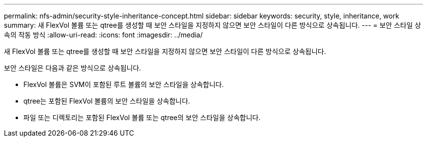 ---
permalink: nfs-admin/security-style-inheritance-concept.html 
sidebar: sidebar 
keywords: security, style, inheritance, work 
summary: 새 FlexVol 볼륨 또는 qtree를 생성할 때 보안 스타일을 지정하지 않으면 보안 스타일이 다른 방식으로 상속됩니다. 
---
= 보안 스타일 상속의 작동 방식
:allow-uri-read: 
:icons: font
:imagesdir: ../media/


[role="lead"]
새 FlexVol 볼륨 또는 qtree를 생성할 때 보안 스타일을 지정하지 않으면 보안 스타일이 다른 방식으로 상속됩니다.

보안 스타일은 다음과 같은 방식으로 상속됩니다.

* FlexVol 볼륨은 SVM이 포함된 루트 볼륨의 보안 스타일을 상속합니다.
* qtree는 포함된 FlexVol 볼륨의 보안 스타일을 상속합니다.
* 파일 또는 디렉토리는 포함된 FlexVol 볼륨 또는 qtree의 보안 스타일을 상속합니다.

